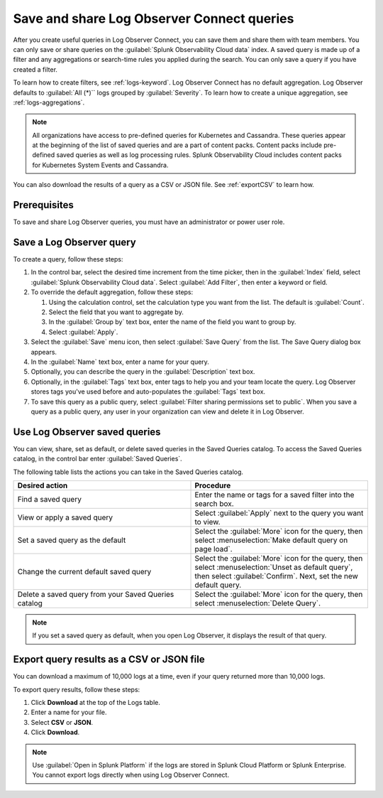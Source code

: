 .. _logs-save-share:

*****************************************************************
Save and share Log Observer Connect queries
*****************************************************************

.. meta::
  :description: Collaborate with team members by sharing Log Observer or Log Observer Connect queries. Saved queries include filters, aggregations, and search-time rules.


After you create useful queries in Log Observer Connect, you can save them and share them with team members. You can only save or share queries on the :guilabel:`Splunk Observability Cloud data` index. A saved query is made up of a filter and any aggregations or search-time rules you applied during the search. You can only save a query if you have created a filter. 

To learn how to create filters, see :ref:`logs-keyword`.
Log Observer Connect has no default aggregation. Log Observer defaults to :guilabel:`All (*)`` logs grouped by :guilabel:`Severity`. To learn how to create a unique aggregation, see :ref:`logs-aggregations`. 

.. note:: 
   All organizations have access to pre-defined queries for Kubernetes and Cassandra. These queries appear at the beginning of the list of saved queries and are a part of content packs. Content packs include pre-defined saved queries as well as log processing rules. Splunk Observability Cloud includes content packs for Kubernetes System Events and Cassandra.

You can also download the results of a query as a CSV or JSON file. See :ref:`exportCSV` to learn how.

Prerequisites
================================================================================
To save and share Log Observer queries, you must have an administrator or power user role.


Save a Log Observer query
================================================================================

To create a query, follow these steps:

#. In the control bar, select the desired time increment from the time picker, then in the :guilabel:`Index` field, select :guilabel:`Splunk Observability Cloud data`. Select :guilabel:`Add Filter`, then enter a keyword or field.

#. To override the default aggregation, follow these steps:

   #. Using the calculation control, set the calculation type you want from the list. The default is :guilabel:`Count`.
   #. Select the field that you want to aggregate by.
   #. In the :guilabel:`Group by` text box, enter the name of the field you want to group by.
   #. Select :guilabel:`Apply`.
#. Select the :guilabel:`Save` menu icon, then select :guilabel:`Save Query` from the list. 
   The Save Query dialog box appears.
#. In the :guilabel:`Name` text box, enter a name for your query.
#. Optionally, you can describe the query in the :guilabel:`Description` text box.
#. Optionally, in the :guilabel:`Tags` text box, enter tags to help you and your team locate the query.
   Log Observer stores tags you've used before and auto-populates the :guilabel:`Tags` text box.
#. To save this query as a public query, select :guilabel:`Filter sharing permissions set to public`.
   When you save a query as a public query, any user in your organization can view and delete it in Log Observer.


Use Log Observer saved queries
================================================================================

You can view, share, set as default, or delete saved queries in the Saved Queries
catalog. To access the Saved Queries catalog, in the control bar enter :guilabel:`Saved Queries`.

The following table lists the actions you can take in the Saved Queries catalog.

.. list-table::
   :header-rows: 1
   :widths: 50 50

   * - :strong:`Desired action`
     - :strong:`Procedure`
        
   * - Find a saved query
     - Enter the name or tags for a saved filter into the search box.

   * - View or apply a saved query
     - Select :guilabel:`Apply` next to the query you want to view.

   * - Set a saved query as the default
     - Select the :guilabel:`More` icon for the query, then select :menuselection:`Make default query on page load`.

   * - Change the current default saved query
     - Select the :guilabel:`More` icon for the query, then select :menuselection:`Unset as default query`, then select :guilabel:`Confirm`. Next, set the new default query.

   * - Delete a saved query from your Saved Queries catalog
     - Select the :guilabel:`More` icon for the query, then select :menuselection:`Delete Query`.

.. note:: If you set a saved query as default, when you open Log Observer, it displays the result of
   that query.

.. _exportCSV:

Export query results as a CSV or JSON file
================================================================================

You can download a maximum of 10,000 logs at a time, even if your query returned more than 10,000 logs. 

To export query results, follow these steps:

1. Click :strong:`Download` at the top of the Logs table.

2. Enter a name for your file.

3. Select :strong:`CSV` or :strong:`JSON`. 

4. Click :strong:`Download`.

.. note:: Use :guilabel:`Open in Splunk Platform` if the logs are stored in Splunk Cloud Platform or Splunk Enterprise. You cannot export logs directly when using Log Observer Connect.
